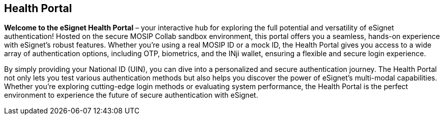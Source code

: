 == Health Portal

*Welcome to the eSignet Health Portal* – your interactive hub for
exploring the full potential and versatility of eSignet authentication!
Hosted on the secure MOSIP Collab sandbox environment, this portal
offers you a seamless, hands-on experience with eSignet’s robust
features. Whether you’re using a real MOSIP ID or a mock ID, the Health
Portal gives you access to a wide array of authentication options,
including OTP, biometrics, and the INji wallet, ensuring a flexible and
secure login experience.

By simply providing your National ID (UIN), you can dive into a
personalized and secure authentication journey. The Health Portal not
only lets you test various authentication methods but also helps you
discover the power of eSignet’s multi-modal capabilities. Whether you’re
exploring cutting-edge login methods or evaluating system performance,
the Health Portal is the perfect environment to experience the future of
secure authentication with eSignet.
